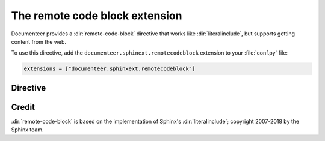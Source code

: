 .. default-domain:: rst

###############################
The remote code block extension
###############################

Documenteer provides a :dir:`remote-code-block` directive that works like :dir:`literalinclude`, but supports getting content from the web.

To use this directive, add the ``documenteer.sphinext.remotecodeblock`` extension to your :file:`conf.py` file:

.. code-block:: python

   extensions = ["documenteer.sphinxext.remotecodeblock"]

Directive
=========

.. directive:: .. remote-code-block:: url

   Include content from ``url`` in a literal code block.

   **Example**

   .. code-block:: rst

      .. remote-code-block:: https://raw.githubusercontent.com/lsst/templates/master/file_templates/stack_license_preamble_txt/template.txt.jinja
         :language: jinja

   Result:

   .. remote-code-block:: https://raw.githubusercontent.com/lsst/templates/master/file_templates/stack_license_preamble_txt/template.txt.jinja
      :language: jinja

   **Options**

   See the :dir:`literalinclude` documentation for available options.


Credit
======

:dir:`remote-code-block` is based on the implementation of Sphinx's :dir:`literalinclude`; copyright 2007-2018 by the Sphinx team.
